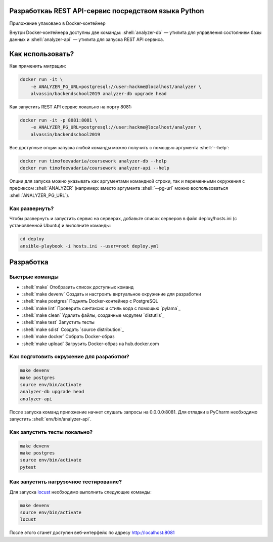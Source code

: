 .. role:: shell(code)
   :language: shell

Разработкаь REST API-сервис посредством языка Python
===========
Приложение упаковано в Docker-контейнер

Внутри Docker-контейнера доступны две команды: :shell:`analyzer-db` — утилита
для управления состоянием базы данных и :shell:`analyzer-api` — утилита для 
запуска REST API сервиса.

Как использовать?
=================
Как применить миграции:

.. code-block:: shell

    docker run -it \
        -e ANALYZER_PG_URL=postgresql://user:hackme@localhost/analyzer \
        alvassin/backendschool2019 analyzer-db upgrade head

Как запустить REST API сервис локально на порту 8081:

.. code-block:: shell

    docker run -it -p 8081:8081 \
        -e ANALYZER_PG_URL=postgresql://user:hackme@localhost/analyzer \
        alvassin/backendschool2019

Все доступные опции запуска любой команды можно получить с помощью
аргумента :shell:`--help`:

.. code-block:: shell

    docker run timofeevadaria/coursework analyzer-db --help
    docker run timofeevadaria/coursework analyzer-api --help

Опции для запуска можно указывать как аргументами командной строки, так и
переменными окружения с префиксом :shell:`ANALYZER` (например: вместо аргумента
:shell:`--pg-url` можно воспользоваться :shell:`ANALYZER_PG_URL`).

Как развернуть?
---------------
Чтобы развернуть и запустить сервис на серверах, добавьте список серверов в файл
deploy/hosts.ini (с установленной Ubuntu) и выполните команды:

.. code-block:: shell

    cd deploy
    ansible-playbook -i hosts.ini --user=root deploy.yml

Разработка
==========

Быстрые команды
---------------
* :shell:`make` Отобразить список доступных команд
* :shell:`make devenv` Создать и настроить виртуальное окружение для разработки
* :shell:`make postgres` Поднять Docker-контейнер с PostgreSQL
* :shell:`make lint` Проверить синтаксис и стиль кода с помощью `pylama`_
* :shell:`make clean` Удалить файлы, созданные модулем `distutils`_
* :shell:`make test` Запустить тесты
* :shell:`make sdist` Создать `source distribution`_
* :shell:`make docker` Собрать Docker-образ
* :shell:`make upload` Загрузить Docker-образ на hub.docker.com

Как подготовить окружение для разработки?
-----------------------------------------
.. code-block:: shell

    make devenv
    make postgres
    source env/bin/activate
    analyzer-db upgrade head
    analyzer-api

После запуска команд приложение начнет слушать запросы на 0.0.0.0:8081.
Для отладки в PyCharm необходимо запустить :shell:`env/bin/analyzer-api`.

Как запустить тесты локально?
-----------------------------
.. code-block:: shell

    make devenv
    make postgres
    source env/bin/activate
    pytest

Как запустить нагрузочное тестирование?
---------------------------------------
Для запуска `locust`_ необходимо выполнить следующие команды:

.. code-block:: shell

    make devenv
    source env/bin/activate
    locust

После этого станет доступен веб-интерфейс по адресу http://localhost:8081

.. _locust: https://locust.io
